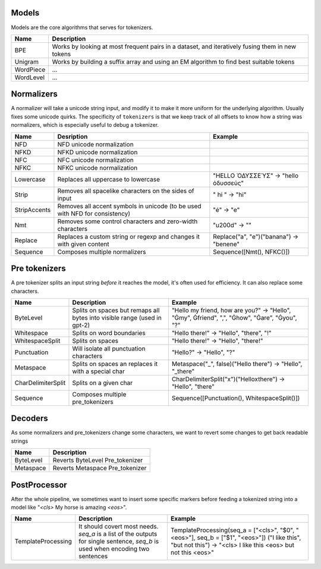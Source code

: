 
Models
======

.. _tokenizer_blocks:

Models are the core algorithms that serves for tokenizers.

.. list-table::
   :header-rows: 1

   * - Name
     - Description
   * - BPE
     - Works by looking at most frequent pairs in a dataset, and iteratively fusing them in new tokens
   * - Unigram
     - Works by building a suffix array and using an EM algorithm to find best suitable tokens
   * - WordPiece
     - ...
   * - WordLevel
     - ...


Normalizers
===========

A normalizer will take a unicode string input, and modify it to make it more uniform for the underlying algorithm.
Usually fixes some unicode quirks. The specificity of ``tokenizers`` is that we keep track of all offsets
to know how a string was normalizers, which is especially useful to debug a tokenizer.

.. list-table::
   :header-rows: 1

   * - Name
     - Desription
     - Example
   * - NFD
     - NFD unicode normalization
     - 
   * - NFKD
     - NFKD unicode normalization
     - 
   * - NFC
     - NFC unicode normalization
     - 
   * - NFKC
     - NFKC unicode normalization
     - 
   * - Lowercase
     - Replaces all uppercase to lowercase
     - "HELLO ὈΔΥΣΣΕΎΣ" -> "hello ὀδυσσεύς"
   * - Strip
     - Removes all spacelike characters on the sides of input
     - " hi " ->  "hi"
   * - StripAccents
     - Removes all accent symbols in unicode (to be used with NFD for consistency)
     - "é" -> "e"
   * - Nmt
     - Removes some control characters and zero-width characters
     - "\u200d" -> ""
   * - Replace
     - Replaces a custom string or regexp and changes it with given content
     - Replace("a", "e")("banana") -> "benene"
   * - Sequence
     - Composes multiple normalizers
     - Sequence([Nmt(), NFKC()])


Pre tokenizers
==============

A pre tokenizer splits an input string *before* it reaches the model, it's often used for efficiency.
It can also replace some characters.

.. list-table::
   :header-rows: 1

   * - Name
     - Description
     - Example
   * - ByteLevel
     - Splits on spaces but remaps all bytes into visible range (used in gpt-2)
     - "Hello my friend, how are you?" -> "Hello", "Ġmy", Ġfriend", ",", "Ġhow", "Ġare", "Ġyou", "?"
   * - Whitespace
     - Splits on word boundaries
     - "Hello there!" -> "Hello", "there", "!"
   * - WhitespaceSplit
     - Splits on spaces
     - "Hello there!" -> "Hello", "there!"
   * - Punctuation
     - Will isolate all punctuation characters
     - "Hello?" -> "Hello", "?"
   * - Metaspace
     - Splits on spaces an replaces it with a special char
     - Metaspace("_", false)("Hello there") -> "Hello", "_there"
   * - CharDelimiterSplit
     - Splits on a given char
     - CharDelimiterSplit("x")("Helloxthere") -> "Hello", "there"
   * - Sequence
     - Composes multiple pre_tokenizers
     - Sequence([Punctuation(), WhitespaceSplit()])


Decoders
========

As some normalizers and pre_tokenizers change some characters, we want to revert some changes to get back readable strings

.. list-table::
   :header-rows: 1

   * - Name
     - Description
   * - ByteLevel
     - Reverts ByteLevel Pre_tokenizer
   * - Metaspace
     - Reverts Metaspace Pre_tokenizer


PostProcessor
=============

After the whole pipeline, we sometimes want to insert some specific markers before feeding
a tokenized string into a model like "`<cls>` My horse is amazing `<eos>`".

.. list-table::
   :header-rows: 1

   * - Name
     - Description
     - Example
   * - TemplateProcessing
     - It should covert most needs. `seq_a` is a list of the outputs for single sentence, `seq_b` is used when encoding two sentences
     - TemplateProcessing(seq_a = ["<cls>", "$0", "<eos>"], seq_b = ["$1", "<eos>"]) ("I like this", "but not this") -> "<cls> I like this <eos> but not this <eos>"

